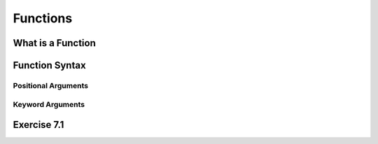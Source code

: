 =========================
Functions
=========================

*************************
What is a Function
*************************

*************************
Function Syntax
*************************

Positional Arguments
=======================

Keyword Arguments
====================

*************************
Exercise 7.1
*************************